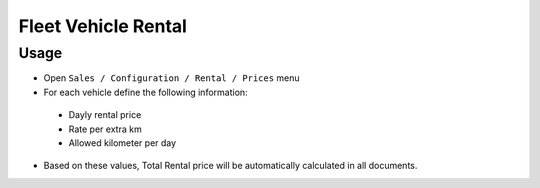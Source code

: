 ======================
 Fleet Vehicle Rental
======================

Usage
=====

* Open ``Sales / Configuration / Rental / Prices`` menu
* For each vehicle define the following information:

 * Dayly rental price
 * Rate per extra km
 * Allowed kilometer per day

* Based on these values, Total Rental price will be automatically calculated in all documents.
